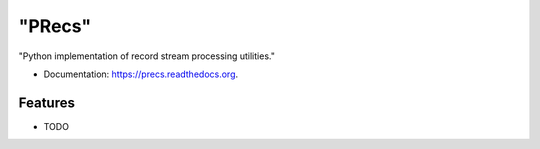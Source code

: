 ===============================
"PRecs"
===============================

.. image:: https://img.shields.io/travis/umerazad/precs.svg
        :target: https://travis-ci.org/umerazad/precs

.. image:: https://img.shields.io/pypi/v/precs.svg
        :target: https://pypi.python.org/pypi/precs


"Python implementation of record stream processing utilities."

* Documentation: https://precs.readthedocs.org.

Features
--------

* TODO
